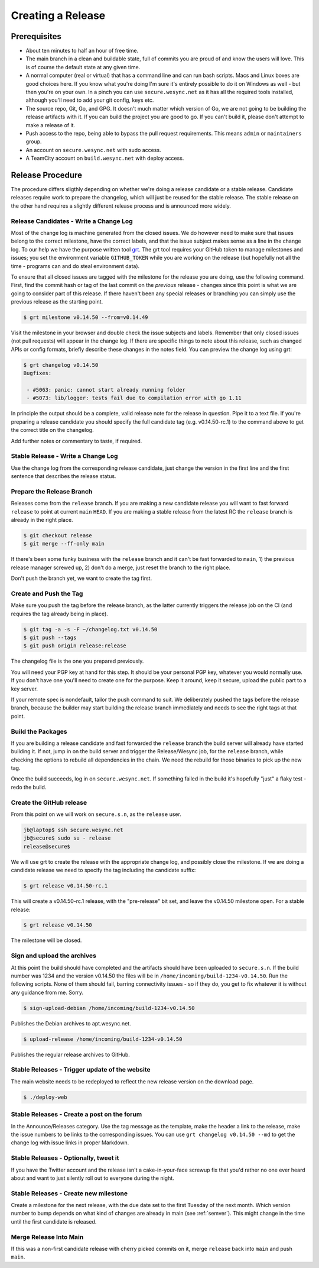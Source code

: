 Creating a Release
==================

Prerequisites
-------------

- About ten minutes to half an hour of free time.

- The main branch in a clean and buildable state, full of commits you are proud of and know the users will love. This is of course the default state at any given time.

- A normal computer (real or virtual) that has a command line and can run bash scripts. Macs and Linux boxes are good choices here. If you know what you're doing I'm sure it's entirely possible to do it on Windows as well - but then you're on your own. In a pinch you can use ``secure.wesync.net`` as it has all the required tools installed, although you'll need to add your git config, keys etc.

- The source repo, Git, Go, and GPG. It doesn't much matter which version of Go, we are not going to be building the release artifacts with it. If you can build the project you are good to go. If you can't build it, please don't attempt to make a release of it.

- Push access to the repo, being able to bypass the pull request requirements. This means ``admin`` or ``maintainers`` group.

- An account on ``secure.wesync.net`` with sudo access.

- A TeamCity account on ``build.wesync.net`` with deploy access.

Release Procedure
-----------------

The procedure differs sligthly depending on whether we're doing a release candidate or a stable release. Candidate releases require work to prepare the changelog, which will just be reused for the stable release. The stable release on the other hand requires a slightly different release process and is announced more widely.

Release Candidates - Write a Change Log
~~~~~~~~~~~~~~~~~~~~~~~~~~~~~~~~~~~~~~~

Most of the change log is machine generated from the closed issues. We do however need to make sure that issues belong to the correct milestone, have the correct labels, and that the issue subject makes sense as a line in the change log. To our help we have the purpose written tool `grt <https://github.com/umilab/github-release-tool>`__. The grt tool requires your GitHub token to manage milestones and issues; you set the environment variable ``GITHUB_TOKEN`` while you are working on the release (but hopefully not all the time - programs can and do steal environment data).

To ensure that all closed issues are tagged with the milestone for the release you are doing, use the following command. First, find the commit hash or tag of the last commit on the *previous* release - changes since this point is what we are going to consider part of this release. If there haven't been any special releases or branching you can simply use the previous release as the starting point.

.. code-block:: bash

    $ grt milestone v0.14.50 --from=v0.14.49

Visit the milestone in your browser and double check the issue subjects and labels. Remember that only closed issues (not pull requests) will appear in the change log. If there are specific things to note about this release, such as changed APIs or config formats, briefly describe these changes in the notes field. You can preview the change log using grt:

.. code-block:: bash

    $ grt changelog v0.14.50
    Bugfixes:

     - #5063: panic: cannot start already running folder
     - #5073: lib/logger: tests fail due to compilation error with go 1.11

In principle the output should be a complete, valid release note for the release in question. Pipe it to a text file. If you're preparing a release candidate you should specify the full candidate tag (e.g. v0.14.50-rc.1) to the command above to get the correct title on the changelog.

Add further notes or commentary to taste, if required.

Stable Release - Write a Change Log
~~~~~~~~~~~~~~~~~~~~~~~~~~~~~~~~~~~

Use the change log from the corresponding release candidate, just change the version in the first line and the first sentence that describes the release status.

Prepare the Release Branch
~~~~~~~~~~~~~~~~~~~~~~~~~~

Releases come from the ``release`` branch. If you are making a new candidate release you will want to fast forward ``release`` to point at current ``main`` ``HEAD``. If you are making a stable release from the latest RC the ``release`` branch is already in the right place.

.. code-block:: bash

    $ git checkout release
    $ git merge --ff-only main

If there's been some funky business with the ``release`` branch and it can't be fast forwarded to ``main``, 1) the previous release manager screwed up, 2) don't do a merge, just reset the branch to the right place.

Don't push the branch yet, we want to create the tag first.

Create and Push the Tag
~~~~~~~~~~~~~~~~~~~~~~~

Make sure you push the tag before the release branch, as the latter
currently triggers the release job on the CI (and requires the tag already being in place).

.. code-block:: bash

    $ git tag -a -s -F ~/changelog.txt v0.14.50
    $ git push --tags
    $ git push origin release:release

The changelog file is the one you prepared previously.

You will need your PGP key at hand for this step. It should be your personal PGP key, whatever you would normally use. If you don't have one you'll need to create one for the purpose. Keep it around, keep it secure, upload the public part to a key server.

If your remote spec is nondefault, tailor the push command to suit. We deliberately pushed the tags before the release branch, because the builder may start building the release branch immediately and needs to see the right tags at that point.

Build the Packages
~~~~~~~~~~~~~~~~~~

If you are building a release candidate and fast forwarded the ``release`` branch the build server will already have started building it. If not, jump in on the build server and trigger the Release/Wesync job, for the ``release`` branch, while checking the options to rebuild all dependencies in the chain. We need the rebuild for those binaries to pick up the new tag.

Once the build succeeds, log in on ``secure.wesync.net``. If something failed in the build it's hopefully "just" a flaky test - redo the build.

Create the GitHub release
~~~~~~~~~~~~~~~~~~~~~~~~~

From this point on we will work on ``secure.s.n``, as the ``release`` user.

.. code-block:: bash

    jb@laptop$ ssh secure.wesync.net
    jb@secure$ sudo su - release
    release@secure$

We will use grt to create the release with the appropriate change log, and possibly close the milestone. If we are doing a candidate release we need to specify the tag including the candidate suffix:

.. code-block:: bash

    $ grt release v0.14.50-rc.1

This will create a v0.14.50-rc.1 release, with the "pre-release" bit set, and leave the v0.14.50 milestone open. For a stable release:

.. code-block:: bash

    $ grt release v0.14.50

The milestone will be closed.

Sign and upload the archives
~~~~~~~~~~~~~~~~~~~~~~~~~~~~

At this point the build should have completed and the artifacts should have been uploaded to ``secure.s.n``. If the build number was 1234 and the version v0.14.50 the files will be in ``/home/incoming/build-1234-v0.14.50``. Run the following scripts. None of them should fail, barring connectivity issues - so if they do, you get to fix whatever it is without any guidance from me. Sorry.

.. code-block:: bash

    $ sign-upload-debian /home/incoming/build-1234-v0.14.50

Publishes the Debian archives to apt.wesync.net.

.. code-block:: bash

    $ upload-release /home/incoming/build-1234-v0.14.50

Publishes the regular release archives to GitHub.

Stable Releases - Trigger update of the website
~~~~~~~~~~~~~~~~~~~~~~~~~~~~~~~~~~~~~~~~~~~~~~~

The main website needs to be redeployed to reflect the new release version on the download page.

.. code-block:: bash

    $ ./deploy-web

Stable Releases - Create a post on the forum
~~~~~~~~~~~~~~~~~~~~~~~~~~~~~~~~~~~~~~~~~~~~

In the Announce/Releases category. Use the tag message as the template, make the header a link to the release, make the issue numbers to be links to the corresponding issues. You can use ``grt changelog v0.14.50 --md`` to get the change log with issue links in proper Markdown.

Stable Releases - Optionally, tweet it
~~~~~~~~~~~~~~~~~~~~~~~~~~~~~~~~~~~~~~

If you have the Twitter account and the release isn't a cake-in-your-face screwup fix that you'd rather no one ever heard about and want to just silently roll out to everyone during the night.

Stable Releases - Create new milestone
~~~~~~~~~~~~~~~~~~~~~~~~~~~~~~~~~~~~~~

Create a milestone for the next release, with the due date set to the first
Tuesday of the next month.
Which version number to bump depends on what kind of changes are already in main (see :ref:`semver`).
This might change in the time until the first candidate is released.

Merge Release Into Main
~~~~~~~~~~~~~~~~~~~~~~~

If this was a non-first candidate release with cherry picked commits on it, merge ``release`` back into ``main`` and push ``main``.
